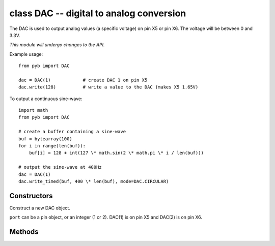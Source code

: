 class DAC -- digital to analog conversion
=========================================

The DAC is used to output analog values (a specific voltage) on pin X5 or pin X6.
The voltage will be between 0 and 3.3V.

*This module will undergo changes to the API.*

Example usage::

    from pyb import DAC

    dac = DAC(1)            # create DAC 1 on pin X5
    dac.write(128)          # write a value to the DAC (makes X5 1.65V)

To output a continuous sine-wave::

    import math
    from pyb import DAC

    # create a buffer containing a sine-wave
    buf = bytearray(100)
    for i in range(len(buf)):
        buf[i] = 128 + int(127 \* math.sin(2 \* math.pi \* i / len(buf)))

    # output the sine-wave at 400Hz
    dac = DAC(1)
    dac.write_timed(buf, 400 \* len(buf), mode=DAC.CIRCULAR)


Constructors
------------

.. class:: pyb.DAC(port)

   Construct a new DAC object.
   
   ``port`` can be a pin object, or an integer (1 or 2).
   DAC(1) is on pin X5 and DAC(2) is on pin X6.


Methods
-------

.. method:: dac.noise(freq)

   Generate a pseudo-random noise signal.  A new random sample is written
   to the DAC output at the given frequency.

.. method:: dac.triangle(freq)

   Generate a triangle wave.  The value on the DAC output changes at
   the given frequency, and the frequence of the repeating triangle wave
   itself is 256 (or 1024, need to check) times smaller.

.. method:: dac.write(value)

   Direct access to the DAC output (8 bit only at the moment).

.. method:: dac.write_timed(data, freq, \*, mode=DAC.NORMAL)

   Initiates a burst of RAM to DAC using a DMA transfer.
   The input data is treated as an array of bytes (8 bit data).
   
   ``mode`` can be ``DAC.NORMAL`` or ``DAC.CIRCULAR``.
   
   TIM6 is used to control the frequency of the transfer.
